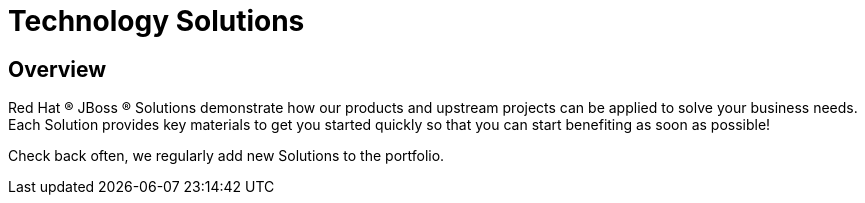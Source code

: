 = Technology Solutions
:awestruct-layout: solution-catagory

== Overview
Red Hat (R) JBoss (R) Solutions demonstrate how our products and upstream projects can be applied to solve your business needs. Each Solution provides key materials to get you started quickly so that you can start benefiting as soon as possible! 
           
Check back often, we regularly add new Solutions to the portfolio.
